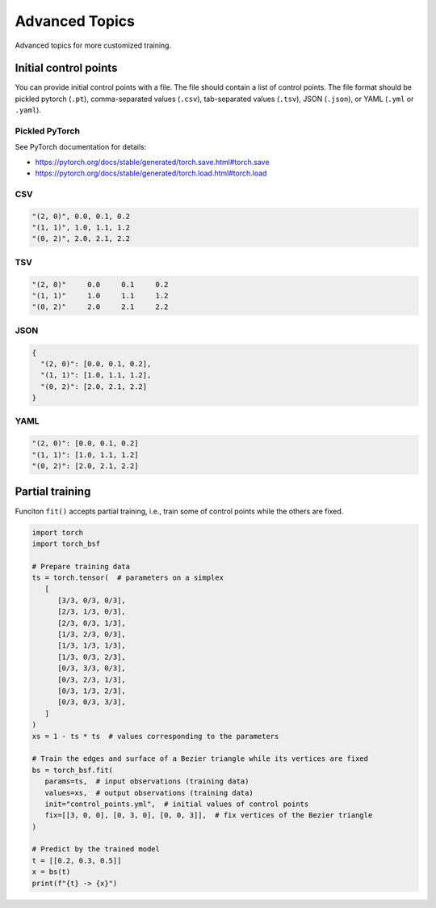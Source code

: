 Advanced Topics
===============

Advanced topics for more customized training.


Initial control points
----------------------

You can provide initial control points with a file.
The file should contain a list of control points.
The file format should be pickled pytorch (``.pt``), comma-separated values (``.csv``), tab-separated values (``.tsv``), JSON (``.json``), or YAML (``.yml`` or ``.yaml``).


Pickled PyTorch
^^^^^^^^^^^^^^^

See PyTorch documentation for details:

- https://pytorch.org/docs/stable/generated/torch.save.html#torch.save
- https://pytorch.org/docs/stable/generated/torch.load.html#torch.load


CSV
^^^

.. code-block:: csv

   "(2, 0)", 0.0, 0.1, 0.2
   "(1, 1)", 1.0, 1.1, 1.2
   "(0, 2)", 2.0, 2.1, 2.2


TSV
^^^

.. code-block:: tsv

   "(2, 0)"	0.0	0.1	0.2
   "(1, 1)"	1.0	1.1	1.2
   "(0, 2)"	2.0	2.1	2.2


JSON
^^^^

.. code-block:: json

   {
     "(2, 0)": [0.0, 0.1, 0.2],
     "(1, 1)": [1.0, 1.1, 1.2],
     "(0, 2)": [2.0, 2.1, 2.2]
   }


YAML
^^^^

.. code-block:: yaml

   "(2, 0)": [0.0, 0.1, 0.2]
   "(1, 1)": [1.0, 1.1, 1.2]
   "(0, 2)": [2.0, 2.1, 2.2]


Partial training
----------------

Funciton ``fit()`` accepts partial training, i.e., train some of control points while the others are fixed.

.. code-block:: python

   import torch
   import torch_bsf

   # Prepare training data
   ts = torch.tensor(  # parameters on a simplex
      [
         [3/3, 0/3, 0/3],
         [2/3, 1/3, 0/3],
         [2/3, 0/3, 1/3],
         [1/3, 2/3, 0/3],
         [1/3, 1/3, 1/3],
         [1/3, 0/3, 2/3],
         [0/3, 3/3, 0/3],
         [0/3, 2/3, 1/3],
         [0/3, 1/3, 2/3],
         [0/3, 0/3, 3/3],
      ]
   )
   xs = 1 - ts * ts  # values corresponding to the parameters

   # Train the edges and surface of a Bezier triangle while its vertices are fixed
   bs = torch_bsf.fit(
      params=ts,  # input observations (training data)
      values=xs,  # output observations (training data)
      init="control_points.yml",  # initial values of control points
      fix=[[3, 0, 0], [0, 3, 0], [0, 0, 3]],  # fix vertices of the Bezier triangle
   )

   # Predict by the trained model
   t = [[0.2, 0.3, 0.5]]
   x = bs(t)
   print(f"{t} -> {x}")
